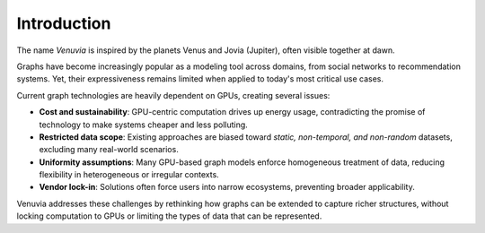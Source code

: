 Introduction
===========================

.. _Origin:

The name *Venuvia* is inspired by the planets Venus and Jovia (Jupiter), often visible together 
at dawn.

.. _Movitation:

Graphs have become increasingly popular as a modeling tool across domains, 
from social networks to recommendation systems. Yet, their expressiveness 
remains limited when applied to today's most critical use cases. 

Current graph technologies are heavily dependent on GPUs, creating several 
issues:

- **Cost and sustainability**: GPU-centric computation drives up energy usage, 
  contradicting the promise of technology to make systems cheaper and less 
  polluting.
- **Restricted data scope**: Existing approaches are biased toward 
  *static, non-temporal, and non-random* datasets, excluding many 
  real-world scenarios.
- **Uniformity assumptions**: Many GPU-based graph models enforce 
  homogeneous treatment of data, reducing flexibility in heterogeneous or 
  irregular contexts.
- **Vendor lock-in**: Solutions often force users into narrow ecosystems, 
  preventing broader applicability.

Venuvia addresses these challenges by rethinking how graphs can be extended 
to capture richer structures, without locking computation to GPUs or limiting 
the types of data that can be represented.
